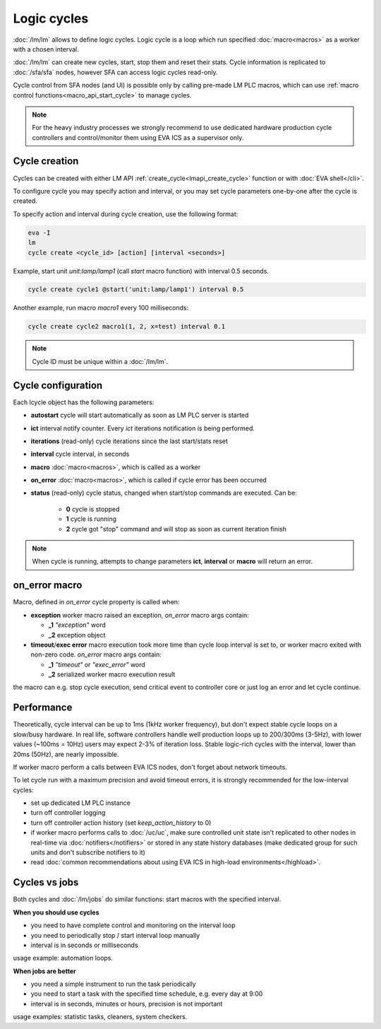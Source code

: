 Logic cycles
************

:doc:`/lm/lm` allows to define logic cycles. Logic cycle is a loop which run
specified :doc:`macro<macros>` as a worker with a chosen interval.

:doc:`/lm/lm` can create new cycles, start, stop them and reset their stats.
Cycle information is replicated to :doc:`/sfa/sfa` nodes, however SFA can
access logic cycles read-only.

Cycle control from SFA nodes (and UI) is possible only by calling pre-made LM
PLC macros, which can use :ref:`macro control functions<macro_api_start_cycle>`
to manage cycles.

.. note::

    For the heavy industry processes we strongly recommend to use dedicated
    hardware production cycle controllers and control/monitor them using EVA
    ICS as a supervisor only.

Cycle creation
==============

Cycles can be created with either LM API
:ref:`create_cycle<lmapi_create_cycle>` function or with :doc:`EVA
shell</cli>`.

To configure cycle you may specify action and interval, or you may set cycle
parameters one-by-one after the cycle is created.

To specify action and interval during cycle creation, use the following format:

.. code:: bash

    eva -I
    lm
    cycle create <cycle_id> [action] [interval <seconds>]

Example, start unit *unit:lamp/lamp1* (call *start* macro function) with
interval 0.5 seconds.

.. code:: bash

    cycle create cycle1 @start('unit:lamp/lamp1') interval 0.5

Another example, run macro *macro1* every 100 milliseconds:

.. code:: bash

    cycle create cycle2 macro1(1, 2, x=test) interval 0.1

.. note::

    Cycle ID must be unique within a :doc:`/lm/lm`.

Cycle configuration
===================

Each lcycle object has the following parameters:

* **autostart** cycle will start automatically as soon as LM PLC server is
  started

* **ict** interval notify counter. Every *ict* iterations 
  notification is being performed.

* **iterations** (read-only) cycle iterations since the last start/stats reset

* **interval** cycle interval, in seconds

* **macro** :doc:`macro<macros>`, which is called as a worker

* **on_error** :doc:`macro<macros>`, which is called if cycle error has been
  occurred

* **status** (read-only) cycle status, changed when start/stop commands are
  executed. Can be:
  
    * **0** cycle is stopped
    * **1** cycle is running
    * **2** cycle got "stop" command and will stop as soon as current iteration
      finish

.. note::

    When cycle is running, attempts to change parameters **ict**, **interval**
    or **macro** will return an error.

on_error macro
==============

Macro, defined in *on_error* cycle property is called when:

* **exception** worker macro raised an exception, *on_error* macro args
  contain:

  * **_1** *"exception"* word
  * **_2** exception object

* **timeout**/**exec error** macro execution took more time than cycle loop
  interval is set to, or worker macro exited with non-zero code. *on_error*
  macro args contain:

  * **_1** *"timeout"* or *"exec_error"* word
  * **_2** serialized worker macro execution result

the macro can e.g. stop cycle execution, send critical event to controller core
or just log an error and let cycle continue.

Performance
===========

Theoretically, cycle interval can be up to 1ms (1kHz worker frequency), but
don't expect stable cycle loops on a slow/busy hardware. In real life, software
controllers handle well production loops up to 200/300ms (3-5Hz), with lower
values (~100ms = 10Hz) users may expect 2-3% of iteration loss. Stable
logic-rich cycles with the interval, lower than 20ms (50Hz), are nearly
impossible.

If worker macro perform a calls between EVA ICS nodes, don't forget about
network timeouts.

To let cycle run with a maximum precision and avoid timeout errors, it is
strongly recommended for the low-interval cycles:

* set up dedicated LM PLC instance

* turn off controller logging

* turn off controller action history (set *keep_action_history* to 0)
  
* if worker macro performs calls to :doc:`/uc/uc`, make sure controlled unit
  state isn't replicated to other nodes in real-time via
  :doc:`notifiers</notifiers>` or stored in any state history databases (make
  dedicated group for such units and don't subscribe notifiers to it)

* read :doc:`common recommendations about using EVA ICS in high-load
  environments</highload>`.


Cycles vs jobs
==============

Both cycles and :doc:`/lm/jobs` do similar functions: start macros with the
specified interval.

**When you should use cycles**

* you need to have complete control and monitoring on the interval loop
* you need to periodically stop / start interval loop manually
* interval is in seconds or milliseconds

usage example: automation loops.

**When jobs are better**

* you need a simple instrument to run the task periodically
* you need to start a task with the specified time schedule, e.g. every day at
  9:00
* interval is in seconds, minutes or hours, precision is not important

usage examples: statistic tasks, cleaners, system checkers.

